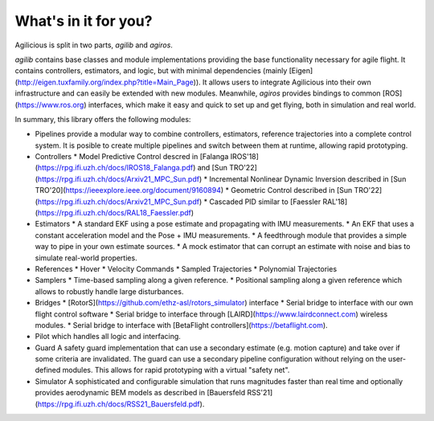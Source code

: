 What's in it for you?
=====================

Agilicious is split in two parts, *agilib* and *agiros*.

*agilib* contains base classes and module implementations providing the base functionality necessary for agile flight.
It contains controllers, estimators, and logic, but with minimal dependencies (mainly [Eigen](http://eigen.tuxfamily.org/index.php?title=Main_Page)).
It allows users to integrate Agilicious into their own infrastructure and can easily be extended with new modules.
Meanwhile, *agiros* provides bindings to common [ROS](https://www.ros.org) interfaces, which make it easy and quick to set up and get flying, both in simulation and real world.

In summary, this library offers the following modules:

* Pipelines
  provide a modular way to combine controllers, estimators, reference trajectories into a complete control system.
  It is posible to create multiple pipelines and switch between them at runtime, allowing rapid prototyping.
* Controllers
  * Model Predictive Control descred in [Falanga IROS'18](https://rpg.ifi.uzh.ch/docs/IROS18_Falanga.pdf) and [Sun TRO'22](https://rpg.ifi.uzh.ch/docs/Arxiv21_MPC_Sun.pdf)
  * Incremental Nonlinear Dynamic Inversion described in [Sun TRO'20](https://ieeexplore.ieee.org/document/9160894)
  * Geometric Control described in [Sun TRO'22](https://rpg.ifi.uzh.ch/docs/Arxiv21_MPC_Sun.pdf)
  * Cascaded PID similar to [Faessler RAL'18](https://rpg.ifi.uzh.ch/docs/RAL18_Faessler.pdf)
* Estimators
  * A standard EKF using a pose estimate and propagating with IMU measurements.
  * An EKF that uses a constant acceleration model and the Pose + IMU measurements.
  * A feedthrough module that provides a simple way to pipe in your own estimate sources.
  * A mock estimator that can corrupt an estimate with noise and bias to simulate real-world properties.
* References
  * Hover
  * Velocity Commands
  * Sampled Trajectories
  * Polynomial Trajectories
* Samplers
  * Time-based sampling along a given reference.
  * Positional sampling along a given reference which allows to robustly handle large disturbances.
* Bridges
  * [RotorS](https://github.com/ethz-asl/rotors_simulator) interface
  * Serial bridge to interface with our own flight control software
  * Serial bridge to interface through [LAIRD](https://www.lairdconnect.com) wireless modules.
  * Serial bridge to interface with [BetaFlight controllers](https://betaflight.com).
* Pilot
  which handles all logic and interfacing.
* Guard
  A safety guard implementation that can use a secondary estimate (e.g. motion capture) and take over if some criteria are invalidated.
  The guard can use a secondary pipeline configuration without relying on the user-defined modules.
  This allows for rapid prototyping with a virtual "safety net".
* Simulator
  A sophisticated and configurable simulation that runs magnitudes faster than real time and optionally provides aerodynamic BEM models as described in [Bauersfeld RSS'21](https://rpg.ifi.uzh.ch/docs/RSS21_Bauersfeld.pdf).
